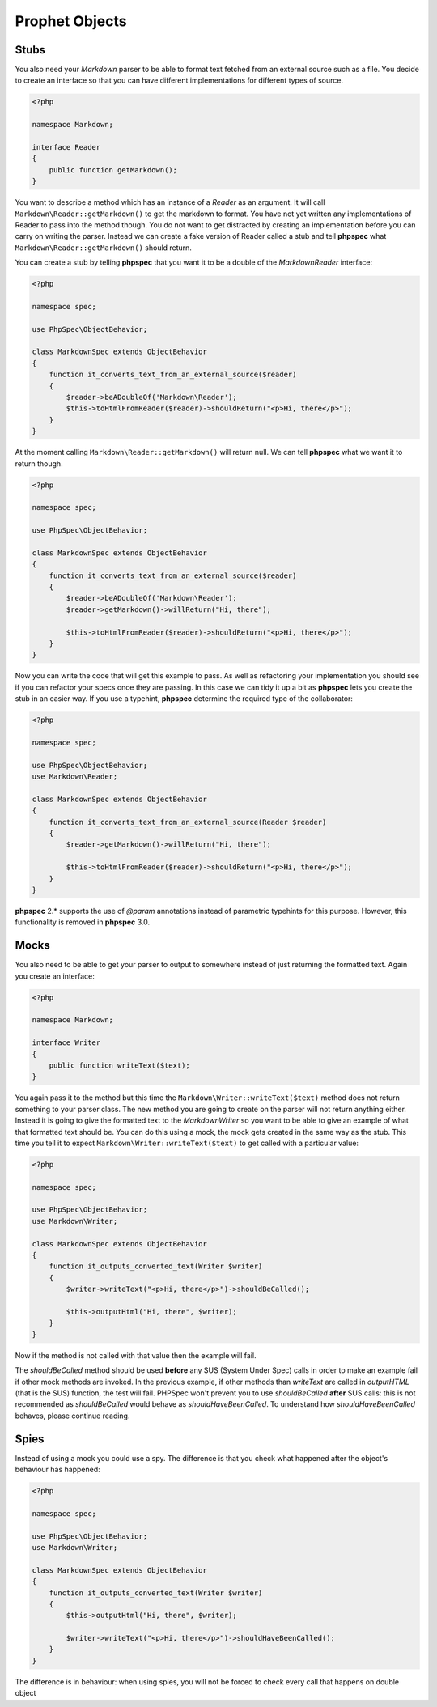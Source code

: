 Prophet Objects
===============

Stubs
-----

You also need your `Markdown` parser to be able to format text fetched from
an external source such as a file. You decide to create an interface so that
you can have different implementations for different types of source.

.. code-block:: php

    <?php

    namespace Markdown;

    interface Reader
    {
        public function getMarkdown();
    }


You want to describe a method which has an instance of a `Reader` as an
argument. It will call ``Markdown\Reader::getMarkdown()`` to get the markdown
to format. You have not yet written any implementations of Reader to pass
into the method though. You do not want to get distracted by creating an implementation
before you can carry on writing the parser. Instead we can create a fake
version of Reader called a stub and tell **phpspec** what ``Markdown\Reader::getMarkdown()``
should return.

You can create a stub by telling **phpspec** that you want it to be a
double of the `Markdown\Reader` interface:

.. code-block:: php

    <?php

    namespace spec;

    use PhpSpec\ObjectBehavior;

    class MarkdownSpec extends ObjectBehavior
    {
        function it_converts_text_from_an_external_source($reader)
        {
            $reader->beADoubleOf('Markdown\Reader');
            $this->toHtmlFromReader($reader)->shouldReturn("<p>Hi, there</p>");
        }
    }

At the moment calling ``Markdown\Reader::getMarkdown()`` will return null.
We can tell **phpspec** what we want it to return though.

.. code-block:: php

    <?php

    namespace spec;

    use PhpSpec\ObjectBehavior;

    class MarkdownSpec extends ObjectBehavior
    {
        function it_converts_text_from_an_external_source($reader)
        {
            $reader->beADoubleOf('Markdown\Reader');
            $reader->getMarkdown()->willReturn("Hi, there");

            $this->toHtmlFromReader($reader)->shouldReturn("<p>Hi, there</p>");
        }
    }

Now you can write the code that will get this example to pass. As well as
refactoring your implementation you should see if you can refactor your specs
once they are passing. In this case we can tidy it up a bit as **phpspec**
lets you create the stub in an easier way. If you use a typehint, **phpspec**
determine the required type of the collaborator:

.. code-block:: php

    <?php

    namespace spec;

    use PhpSpec\ObjectBehavior;
    use Markdown\Reader;

    class MarkdownSpec extends ObjectBehavior
    {
        function it_converts_text_from_an_external_source(Reader $reader)
        {
            $reader->getMarkdown()->willReturn("Hi, there");

            $this->toHtmlFromReader($reader)->shouldReturn("<p>Hi, there</p>");
        }
    }

**phpspec** 2.* supports the use of `@param` annotations instead of parametric
typehints for this purpose. However, this functionality is removed in
**phpspec** 3.0.

Mocks
-----

You also need to be able to get your parser to output to somewhere instead
of just returning the formatted text. Again you create an interface:

.. code-block:: php

    <?php

    namespace Markdown;

    interface Writer
    {
        public function writeText($text);
    }

You again pass it to the method but this time the ``Markdown\Writer::writeText($text)``
method does not return something to your parser class. The new method you
are going to create on the parser will not return anything either. Instead
it is going to give the formatted text to the `Markdown\Writer` so you want
to be able to give an example of what that formatted text should be. You
can do this using a mock, the mock gets created in the same way as the stub.
This time you tell it to expect ``Markdown\Writer::writeText($text)``
to get called with a particular value:

.. code-block:: php

    <?php

    namespace spec;

    use PhpSpec\ObjectBehavior;
    use Markdown\Writer;

    class MarkdownSpec extends ObjectBehavior
    {
        function it_outputs_converted_text(Writer $writer)
        {
            $writer->writeText("<p>Hi, there</p>")->shouldBeCalled();

            $this->outputHtml("Hi, there", $writer);
        }
    }

Now if the method is not called with that value then the example will
fail.

The `shouldBeCalled` method should be used **before** any SUS (System Under Spec) calls in order to make an example fail if other mock methods are invoked. In the previous example, if other methods than `writeText` are called in `outputHTML` (that is the SUS) function, the test will fail.
PHPSpec won't prevent you to use `shouldBeCalled` **after** SUS calls: this is not recommended as `shouldBeCalled` would behave as `shouldHaveBeenCalled`.
To understand how `shouldHaveBeenCalled` behaves, please continue reading.

Spies
-----

Instead of using a mock you could use a spy. The difference is that you check
what happened after the object's behaviour has happened:

.. code-block:: php

    <?php

    namespace spec;

    use PhpSpec\ObjectBehavior;
    use Markdown\Writer;

    class MarkdownSpec extends ObjectBehavior
    {
        function it_outputs_converted_text(Writer $writer)
        {
            $this->outputHtml("Hi, there", $writer);

            $writer->writeText("<p>Hi, there</p>")->shouldHaveBeenCalled();
        }
    }

The difference is in behaviour: when using spies, you will not be forced to check every call that happens on double object
